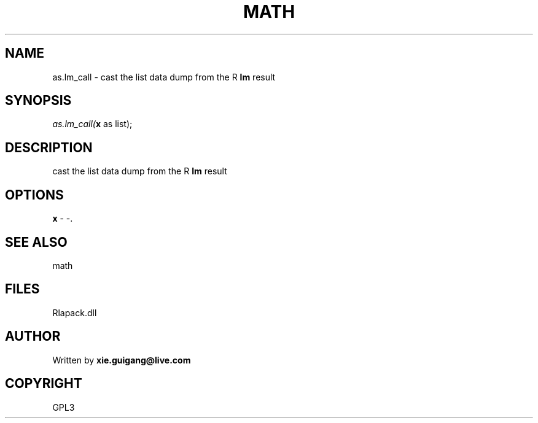 .\" man page create by R# package system.
.TH MATH 2 2000-Jan "as.lm_call" "as.lm_call"
.SH NAME
as.lm_call \- cast the list data dump from the R \fBlm\fR result
.SH SYNOPSIS
\fIas.lm_call(\fBx\fR as list);\fR
.SH DESCRIPTION
.PP
cast the list data dump from the R \fBlm\fR result
.PP
.SH OPTIONS
.PP
\fBx\fB \fR\- -. 
.PP
.SH SEE ALSO
math
.SH FILES
.PP
Rlapack.dll
.PP
.SH AUTHOR
Written by \fBxie.guigang@live.com\fR
.SH COPYRIGHT
GPL3
